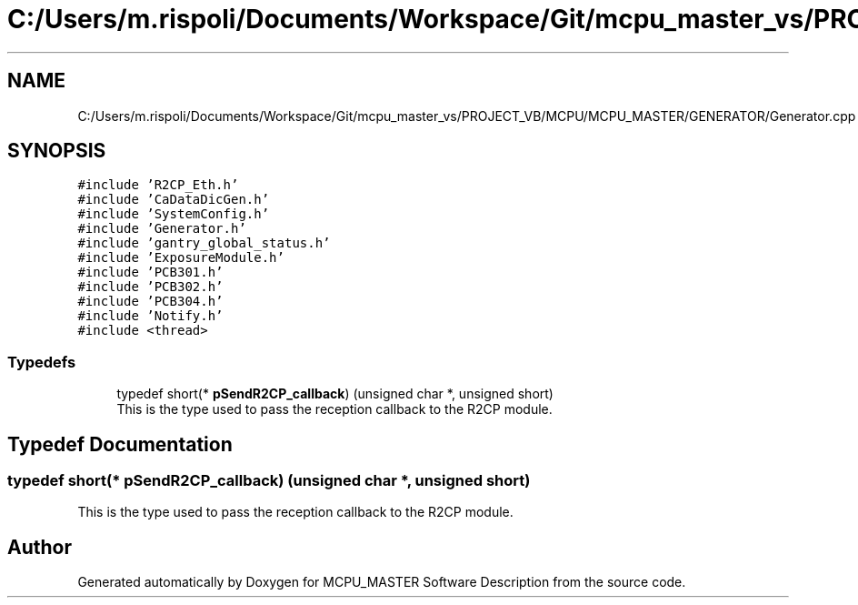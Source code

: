.TH "C:/Users/m.rispoli/Documents/Workspace/Git/mcpu_master_vs/PROJECT_VB/MCPU/MCPU_MASTER/GENERATOR/Generator.cpp" 3 "Fri Dec 15 2023" "MCPU_MASTER Software Description" \" -*- nroff -*-
.ad l
.nh
.SH NAME
C:/Users/m.rispoli/Documents/Workspace/Git/mcpu_master_vs/PROJECT_VB/MCPU/MCPU_MASTER/GENERATOR/Generator.cpp
.SH SYNOPSIS
.br
.PP
\fC#include 'R2CP_Eth\&.h'\fP
.br
\fC#include 'CaDataDicGen\&.h'\fP
.br
\fC#include 'SystemConfig\&.h'\fP
.br
\fC#include 'Generator\&.h'\fP
.br
\fC#include 'gantry_global_status\&.h'\fP
.br
\fC#include 'ExposureModule\&.h'\fP
.br
\fC#include 'PCB301\&.h'\fP
.br
\fC#include 'PCB302\&.h'\fP
.br
\fC#include 'PCB304\&.h'\fP
.br
\fC#include 'Notify\&.h'\fP
.br
\fC#include <thread>\fP
.br

.SS "Typedefs"

.in +1c
.ti -1c
.RI "typedef short(* \fBpSendR2CP_callback\fP) (unsigned char *, unsigned short)"
.br
.RI "This is the type used to pass the reception callback to the R2CP module\&. "
.in -1c
.SH "Typedef Documentation"
.PP 
.SS "typedef short(* pSendR2CP_callback) (unsigned char *, unsigned short)"

.PP
This is the type used to pass the reception callback to the R2CP module\&. 
.SH "Author"
.PP 
Generated automatically by Doxygen for MCPU_MASTER Software Description from the source code\&.
